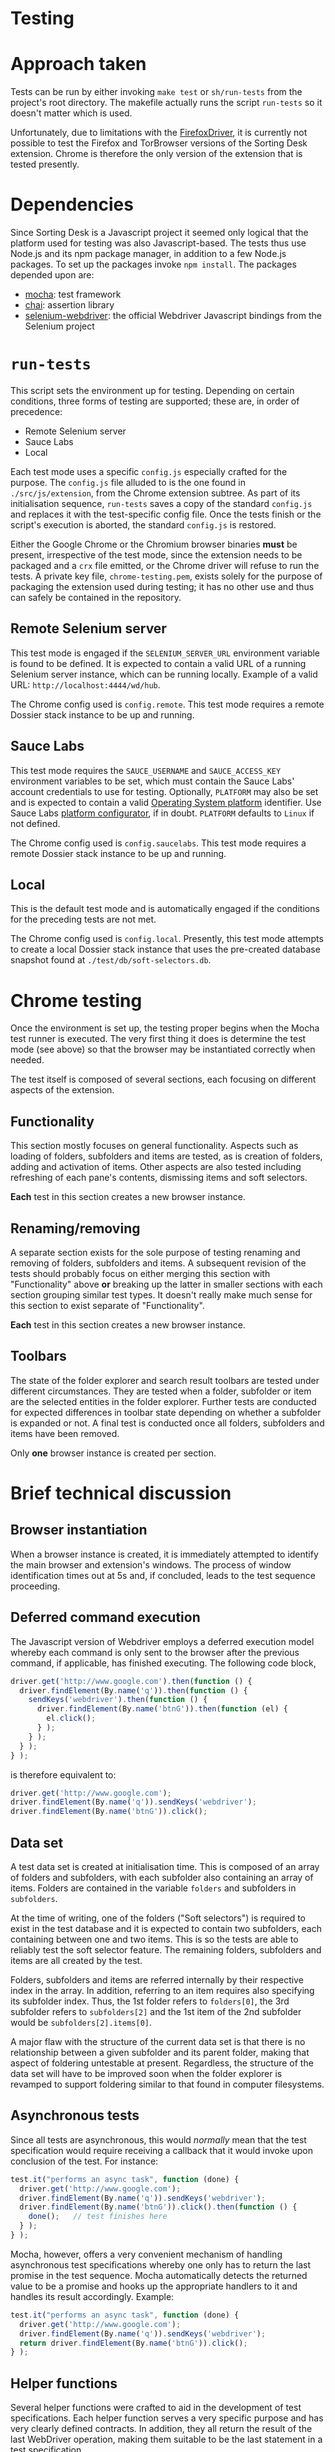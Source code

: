 #+OPTIONS: toc:nil
* Testing
* Approach taken

Tests can be run by either invoking =make test= or =sh/run-tests= from the project's root directory.  The makefile actually runs the script =run-tests= so it doesn't matter which is used.

Unfortunately, due to limitations with the [[https://code.google.com/p/selenium/wiki/FirefoxDriver][FirefoxDriver]], it is currently not possible to test the Firefox and TorBrowser versions of the Sorting Desk extension.  Chrome is therefore the only version of the extension that is tested presently.

* Dependencies

Since Sorting Desk is a Javascript project it seemed only logical that the platform used for testing was also Javascript-based.  The tests thus use Node.js and its npm package manager, in addition to a few Node.js packages.  To set up the packages invoke =npm install=.  The packages depended upon are:

+ [[http://mochajs.org/][mocha]]: test framework
+ [[http://chaijs.com/][chai]]: assertion library
+ [[http://www.seleniumhq.org/docs/03_webdriver.jsp][selenium-webdriver]]: the official Webdriver Javascript bindings from the Selenium project

* =run-tests=

This script sets the environment up for testing.  Depending on certain conditions, three forms of testing are supported; these are, in order of precedence:

+ Remote Selenium server
+ Sauce Labs
+ Local

Each test mode uses a specific =config.js= especially crafted for the purpose.  The =config.js= file alluded to is the one found in =./src/js/extension=, from the Chrome extension subtree.  As part of its initialisation sequence, =run-tests= saves a copy of the standard =config.js= and replaces it with the test-specific config file.  Once the tests finish or the script's execution is aborted, the standard =config.js= is restored.

Either the Google Chrome or the Chromium browser binaries *must* be present, irrespective of the test mode, since the extension needs to be packaged and a =crx= file emitted, or the Chrome driver will refuse to run the tests.  A private key file, =chrome-testing.pem=, exists solely for the purpose of packaging the extension used during testing; it has no other use and thus can safely be contained in the repository.

** Remote Selenium server

This test mode is engaged if the =SELENIUM_SERVER_URL= environment variable is found to be defined.  It is expected to contain a valid URL of a running Selenium server instance, which can be running locally.  Example of a valid URL: =http://localhost:4444/wd/hub=.

The Chrome config used is =config.remote=.  This test mode requires a remote Dossier stack instance to be up and running.

** Sauce Labs

This test mode requires the =SAUCE_USERNAME= and =SAUCE_ACCESS_KEY= environment variables to be set, which must contain the Sauce Labs' account credentials to use for testing.  Optionally, =PLATFORM= may also be set and is expected to contain a valid [[https://saucelabs.com/platforms/][Operating System platform]] identifier.  Use Sauce Labs [[https://docs.saucelabs.com/reference/platforms-configurator/][platform configurator]], if in doubt.  =PLATFORM= defaults to =Linux= if not defined.

The Chrome config used is =config.saucelabs=.  This test mode requires a remote Dossier stack instance to be up and running.

** Local

This is the default test mode and is automatically engaged if the conditions for the preceding tests are not met.

The Chrome config used is =config.local=.  Presently, this test mode attempts to create a local Dossier stack instance that uses the pre-created database snapshot found at =./test/db/soft-selectors.db=.

* Chrome testing

Once the environment is set up, the testing proper begins when the Mocha test runner is executed.  The very first thing it does is determine the test mode (see above) so that the browser may be instantiated correctly when needed.

The test itself is composed of several sections, each focusing on different aspects of the extension.

** Functionality

This section mostly focuses on general functionality.  Aspects such as loading of folders, subfolders and items are tested, as is creation of folders, adding and activation of items.  Other aspects are also tested including refreshing of each pane's contents, dismissing items and soft selectors.

*Each* test in this section creates a new browser instance.

** Renaming/removing

A separate section exists for the sole purpose of testing renaming and removing of folders, subfolders and items.  A subsequent revision of the tests should probably focus on either merging this section with "Functionality" above *or* breaking up the latter in smaller sections with each section grouping similar test types.  It doesn't really make much sense for this section to exist separate of "Functionality".

*Each* test in this section creates a new browser instance.

** Toolbars

The state of the folder explorer and search result toolbars are tested under different circumstances.  They are tested when a folder, subfolder or item are the selected entities in the folder explorer.  Further tests are conducted for expected differences in toolbar state depending on whether a subfolder is expanded or not.  A final test is conducted once all folders, subfolders and items have been removed.

Only *one* browser instance is created per section.

* Brief technical discussion

** Browser instantiation

When a browser instance is created, it is immediately attempted to identify the main browser and extension's windows.  The process of window identification times out at 5s and, if concluded, leads to the test sequence proceeding.

** Deferred command execution

The Javascript version of Webdriver employs a deferred execution model whereby each command is only sent to the browser after the previous command, if applicable, has finished executing.  The following code block,

#+BEGIN_SRC javascript
driver.get('http://www.google.com').then(function () {
  driver.findElement(By.name('q')).then(function () {
    sendKeys('webdriver').then(function () {
      driver.findElement(By.name('btnG')).then(function (el) {
        el.click();
      } );
    } );
  } );
} );
#+END_SRC

is therefore equivalent to:

#+BEGIN_SRC javascript
driver.get('http://www.google.com');
driver.findElement(By.name('q')).sendKeys('webdriver');
driver.findElement(By.name('btnG')).click();
#+END_SRC

** Data set

A test data set is created at initialisation time.  This is composed of an array of folders and subfolders, with each subfolder also containing an array of items.  Folders are contained in the variable =folders= and subfolders in =subfolders=.

At the time of writing, one of the folders ("Soft selectors") is required to exist in the test database and it is expected to contain two subfolders, each containing between one and two items.  This is so the tests are able to reliably test the soft selector feature.  The remaining folders, subfolders and items are all created by the test.

Folders, subfolders and items are referred internally by their respective  index in the array.  In addition, referring to an item requires also specifying its subfolder index.  Thus, the 1st folder refers to =folders[0]=, the 3rd subfolder refers to =subfolders[2]= and the 1st item of the 2nd subfolder would be =subfolders[2].items[0]=.

A major flaw with the structure of the current data set is that there is no relationship between a given subfolder and its parent folder, making that aspect of foldering untestable at present.  Regardless, the structure of the data set will have to be improved soon when the folder explorer is revamped to support foldering similar to that found in computer filesystems.

** Asynchronous tests

Since all tests are asynchronous, this would /normally/ mean that the test specification would require receiving a callback that it would invoke upon conclusion of the test.  For instance:

#+BEGIN_SRC javascript
test.it("performs an async task", function (done) {
  driver.get('http://www.google.com');
  driver.findElement(By.name('q')).sendKeys('webdriver');
  driver.findElement(By.name('btnG')).click().then(function () {
    done();   // test finishes here
  } );
} );
#+END_SRC

Mocha, however, offers a very convenient mechanism of handling asynchronous test specifications whereby one only has to return the last promise in the test sequence.  Mocha automatically detects the returned value to be a promise and hooks up the appropriate handlers to it and handles its result accordingly.  Example:

#+BEGIN_SRC javascript
test.it("performs an async task", function (done) {
  driver.get('http://www.google.com');
  driver.findElement(By.name('q')).sendKeys('webdriver');
  return driver.findElement(By.name('btnG')).click();
} );
#+END_SRC

** Helper functions

Several helper functions were crafted to aid in the development of test specifications.  Each helper function serves a very specific purpose and has very clearly defined contracts.  In addition, they all return the result of the last WebDriver operation, making them suitable to be the last statement in a test specification.

A brief overview of each follows.

*** =instantiateBrowser=

Creates a browser instance.  Performs detection of the browser and extension main windows.  Times out if unable to find one or both windows and fails if a window was found more than once.

*** =destroyBrowser=

Important to always call whenever the browser instance created with =instantiateBrowser= isn't needed anymore.  If this function isn't invoked, the browser instance will *not* be destroyed by the server.  Destruction of browser instances is explicit.

*** =getElement=

Attempts to locate one and *only* one element via =XPath=.  Fails if element not found or more than one element found.

*** =getLoader=

Locates the (AJAX) loader element of a given pane given by the variable =pane=.  =pane= can either be =PANE_EXPLORER= or =PANE_QUEUE=.  Uses =getElement=.

*** =getButton=

Locates a button given by a specified scope.  Scope here refers to the HTML attribute =data-sd-scope=.  Uses =getElement=.

*** =getInput=

Finds the HTML =input= element in the folder explorer, which is shown when a folder is created or renaming is taking place.  Uses =getElement=.

*** =getFolder=

Retrieves the =li= element that contains a given folder.  The folder is specified by its index in the =folders= array.

*** =getSubfolder=

Retrieves the =li= element that contains a given subfolder.  The subfolder is specified by its index in the =subfolders= array.

*** =getItem=

Locates the nth item contained by a given subfolder.  The item is specified by its index in the =subfolders.items= array. (see the function =newSubfolder=)

*** =getSearchResult=

Looks for a particular search result given by its index and returns it.

*** =getSuggestionBox=

Retrieves the suggestion box present in the search results queue, if one exists.

*** =getSuggestionAddButton=

Retrieves the 'add' button of the suggestion box present in the search results queue, if one exists.

*** =getDismissalButton=

Locates the dismissal button of a particular search result given by its index.

*** =getFolders=

Returns an array containing all folders.  Array will be empty if no folders found.

*** =getSubfolders=

Returns an array containing all the subfolders of a specified folder.  Folder is given by its index.

*** =getSearchResults=

Returns an array containing all the search result items.  May be empty if no search results found.

*** =buttonEnabled=

Asserts whether a given button is enabled or not.  The button is specified by its scope (see =getButton=) and a flag, =enabled=, determines its expected state.  =enabled= is assumed to be true if *not* false.

*** =createFolder=

Simulates the user clicking on the folder add button and typing the folder name given by its descriptor in the =folders= array.

*** =createSubfolder=

First selects the folder given by =fid= and then simulates the user clicking on the contextual add button and typing the subfolder name given by its descriptor in the =subfolders= array.

*** =selectFolder=

Simulates the user clicking on a folder in the folder explorer.  Verifies that the folder is actually selected.

*** =selectSubfolder=

Same as =selectFolder= for a given subfolder.

*** =selectItem=

Same as =selectSubfolder= for a given item contained by a specified subfolder.

*** =activateItem=

After selecting a given item, simulates the user moving the mouse over to the item and double clicking on it to make it the active search query.

*** =expandFolder=

Expands a given folder by double clicking on it.  At the moment it does *not* check to ensure that the folder isn't already expanded so may result in the folder actually collapsing if already expanded.

*** =expandSubfolder=

Expands a given subfolder by double clicking on it.  At the moment it does *not* check to ensure that the subfolder isn't already expanded so may result in the subfolder actually collapsing if already expanded.

*** =selectText=

Switches to the main browser window and selects the first =H1= element found on the page of the active tab.  Switches back to the extension window upon completion.  Text is selected by executing the script =inj.selectText= on the browser.

*** =dropInFolder=

Simulates a drop event on a given folder.  This is done by executing the script =inj.dropInFolder= on the browser that creates a =drop= event on the folder element.

*** =dropInSubfolder=

Simulates a drop event on a given subfolder.  This is done by executing the script =inj.dropInSubfolder= on the browser that creates a =drop= event on the subfolder element.

*** =waitUntilRequestsFinished=

Holds execution until AJAX requests finish.  This is done by looking at elements in the folder explorer containing the =jstree-loading= CSS class and holding execution while elements exist.

*** =waitUntilInputVisible=

Holds execution until an HTML =input= element is visible and available in the folder explorer.

*** =verifyFolders=

Ensures that only the folders specified by the array =coll= are presently loaded.  =coll= is expected to contain the indice(s) of each folder.

*** =verifyItemsInSubfolder=

Similarly to =verifyFolders=, this function makes sure a specified subfolder contains a given set of items.  Items are specified by passing an array containing indices.

*** =verifyItemsInQueue=

Makes sure that the search results queue contains a given number of items.

*** =verifySelected=

Ensures that the currently selected folder, subfolder or item's title matches a given expectation.

*** =renameFolder=

Selects a given folder and attempts to rename it to a specified name.  Updates the internal =folders= array.

*** =renameSubfolder=

Selects a given subfolder and attempts to rename it to a specified name.  Updates the internal =subfolders= array.

*** =renameItem=

Selects a given item and attempts to rename it to a specified name.  Updates the internal =subfolders.items= array.

*** =removeFolder=

Removes a given folder, specified by its index.

*** =removeSubfolder=

Removes a given subfolder, specified by its index.

*** =removeItem=

Removes a given item, specified by its subfolder and item indices.

*** =refreshExplorer=

Refreshes the contents of the folder explorer.

*** =refreshSearchResults=

Refreshes the contents of the search results pane.

* TODO

+ Triggering of drop event on folder of an *image*
+ Triggering of drop event on subfolder of an *image*
+ Triggering of drop event on folder but no selection
+ Triggering of drop event on subfolder but no selection

